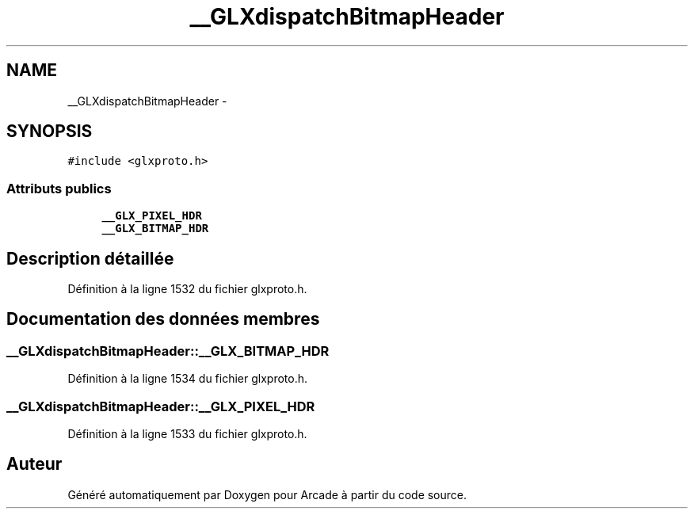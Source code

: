 .TH "__GLXdispatchBitmapHeader" 3 "Mercredi 30 Mars 2016" "Version 1" "Arcade" \" -*- nroff -*-
.ad l
.nh
.SH NAME
__GLXdispatchBitmapHeader \- 
.SH SYNOPSIS
.br
.PP
.PP
\fC#include <glxproto\&.h>\fP
.SS "Attributs publics"

.in +1c
.ti -1c
.RI "\fB__GLX_PIXEL_HDR\fP"
.br
.ti -1c
.RI "\fB__GLX_BITMAP_HDR\fP"
.br
.in -1c
.SH "Description détaillée"
.PP 
Définition à la ligne 1532 du fichier glxproto\&.h\&.
.SH "Documentation des données membres"
.PP 
.SS "__GLXdispatchBitmapHeader::__GLX_BITMAP_HDR"

.PP
Définition à la ligne 1534 du fichier glxproto\&.h\&.
.SS "__GLXdispatchBitmapHeader::__GLX_PIXEL_HDR"

.PP
Définition à la ligne 1533 du fichier glxproto\&.h\&.

.SH "Auteur"
.PP 
Généré automatiquement par Doxygen pour Arcade à partir du code source\&.

